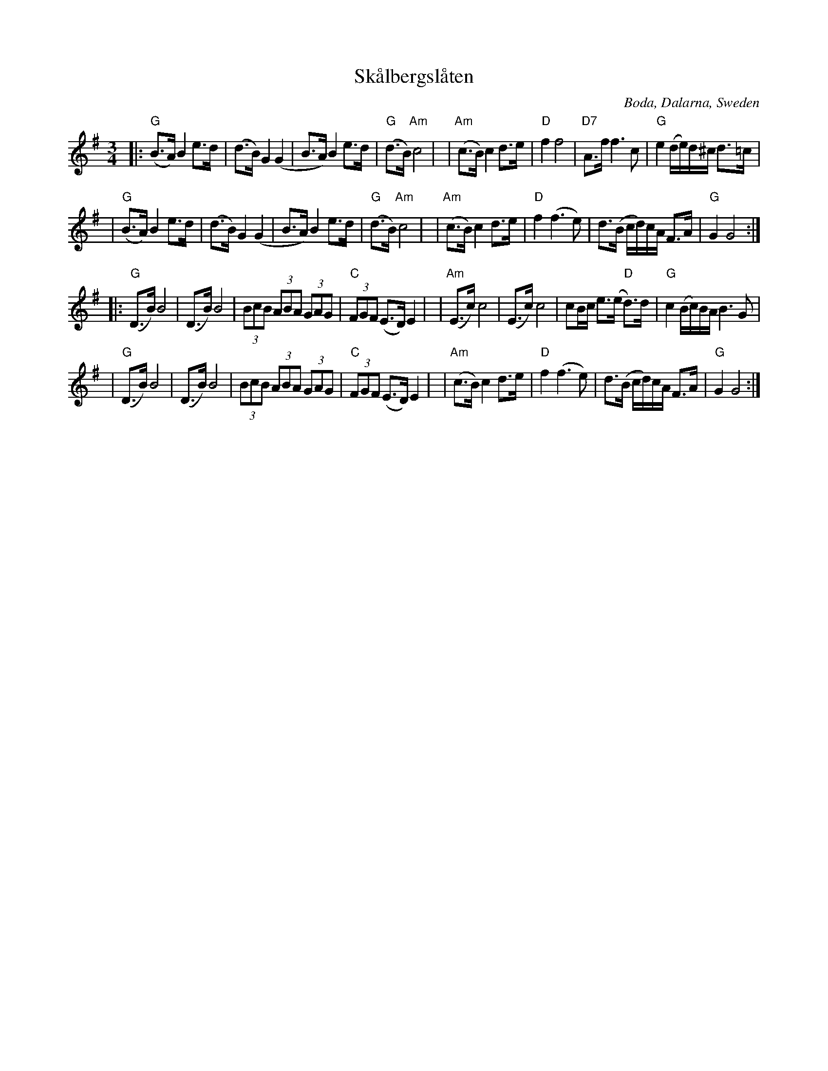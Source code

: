 X: 1
T: Sk\aalbergsl\aaten
O: Boda, Dalarna, Sweden
S: Bruce Sagan's "scanfolk" session archive [BSsf]
F: https://nordicfiddlesandfeet.org/Allspel/Sk%C3%A5lbergsl%C3%A5ten.pdf 2021-7-12
R: Boda-polska
%S: s:4 b:32(8+8+8+8)
Z: 2021 John Chambers <jc:trillian.mit.edu>
M: 3/4
L: 1/8
K: G
|: "G"(B>A) B2 e>d | (d>B) G2 (G2 | B>A) B2 e>d | "G"(d>B) "Am"c4 |\
| "Am"(c>B) c2 d>e | "D"f2 f4 | "D7"A>f f3 c | "G"e2 (d/e/)d/^c/ d>=c |
|  "G"(B>A) B2 e>d | (d>B) G2 (G2 | B>A) B2 e>d | "G"(d>B) "Am"c4 |\
| "Am"(c>B) c2 d>e | "D"f2 (f3 e) | d>(B c/d/)c/A/ F>A | "G"G2 G4 :|
|: "G"(D>B) B4 | (D>B) B4 | (3BcB (3ABA (3GAG | "C"(3FGF (E>D) E2 |\
| "Am"(E>c) c4 | (E>c) c4 | cB/c/ e>(e "D"d)>d | "G"c2 (B/c/)B/A/ B3G |
|  "G"(D>B) B4 | (D>B) B4 | (3BcB (3ABA (3GAG | "C"(3FGF (E>D) E2 |\
| "Am"(c>B) c2 d>e | "D"f2 (f3 e) | d>(B c/d/)c/A/ F>A | "G"G2 G4 :|
